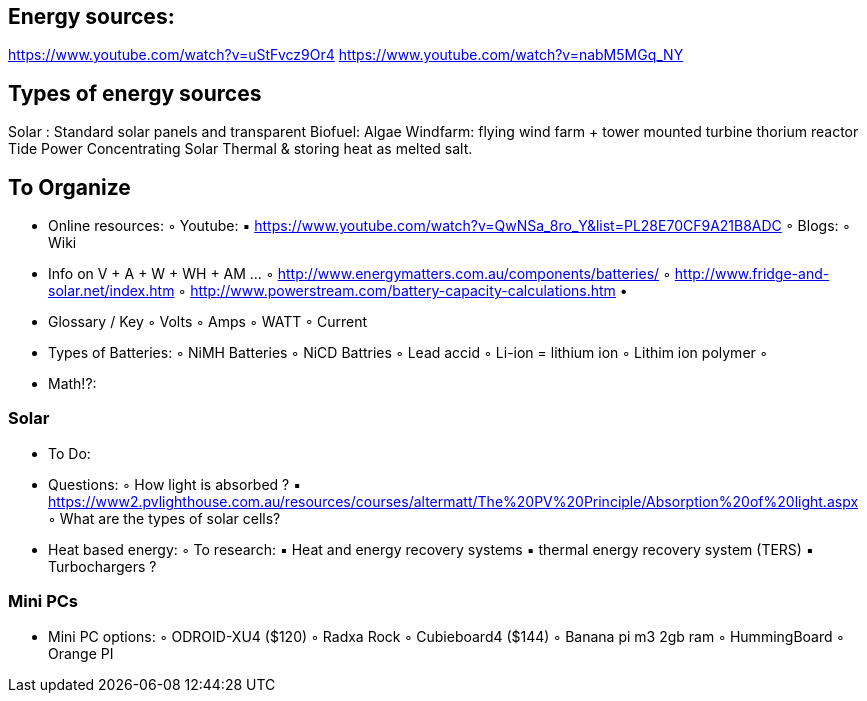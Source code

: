 

== Energy sources: 
https://www.youtube.com/watch?v=uStFvcz9Or4
https://www.youtube.com/watch?v=nabM5MGq_NY


== Types of energy sources
Solar : Standard solar panels and transparent 
Biofuel: Algae
Windfarm: flying wind farm + tower mounted turbine 
thorium reactor
Tide Power
Concentrating Solar Thermal & storing heat as melted salt.


== To Organize

    • Online resources:
        ◦ Youtube:
            ▪ https://www.youtube.com/watch?v=QwNSa_8ro_Y&list=PL28E70CF9A21B8ADC
        ◦ Blogs:
        ◦ Wiki
    • Info on V + A + W + WH + AM …
        ◦ http://www.energymatters.com.au/components/batteries/
        ◦ http://www.fridge-and-solar.net/index.htm
        ◦ http://www.powerstream.com/battery-capacity-calculations.htm
    • 
    • Glossary / Key
        ◦ Volts
        ◦ Amps
        ◦ WATT
        ◦ Current
    • Types of Batteries:
        ◦ NiMH Batteries
        ◦ NiCD Battries
        ◦ Lead accid
        ◦ Li-ion = lithium ion
        ◦ Lithim ion polymer 
        ◦ 
    • Math!?:

=== Solar

    • To Do:
    • Questions:
        ◦ How light is absorbed ?
            ▪ https://www2.pvlighthouse.com.au/resources/courses/altermatt/The%20PV%20Principle/Absorption%20of%20light.aspx
        ◦ What are the types of solar cells?



    • Heat based energy:
        ◦ To research:
            ▪ Heat and energy recovery systems
            ▪ thermal energy recovery system (TERS)
            ▪ Turbochargers ?

=== Mini PCs
    • Mini PC options:
        ◦ ODROID-XU4 ($120)
        ◦ Radxa Rock
        ◦ Cubieboard4 ($144)
        ◦ Banana pi m3 2gb ram
        ◦ HummingBoard
        ◦ Orange PI